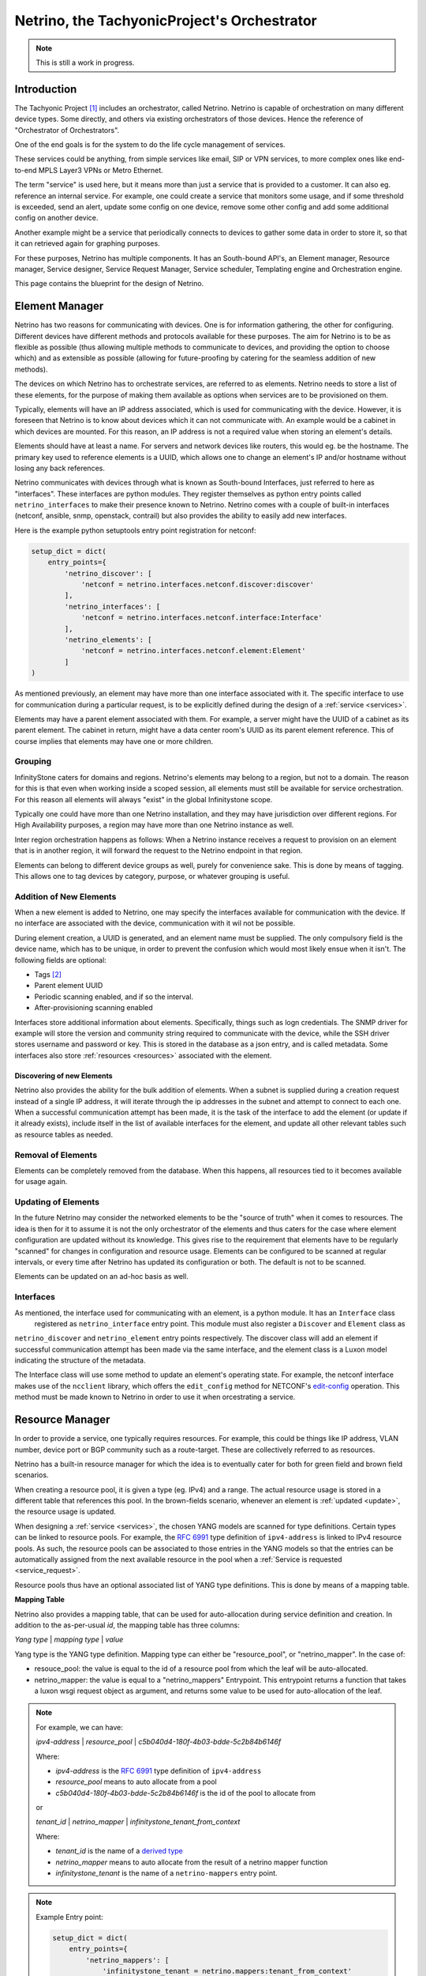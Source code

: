 ============================================
Netrino, the TachyonicProject's Orchestrator
============================================

.. note:: This is still a work in progress.


------------
Introduction
------------

The Tachyonic Project [#tp]_ includes an orchestrator, called Netrino. Netrino is capable of orchestration on many different
device types. Some directly, and others via existing orchestrators of those devices. Hence the reference of
"Orchestrator of Orchestrators".

One of the end goals is for the system to do the life cycle management of services.

These services could be anything, from simple services like email, SIP or VPN services, to more complex ones like
end-to-end MPLS Layer3 VPNs or Metro Ethernet.

The term "service" is used here, but it means more than just a service that is provided to a customer. It can also eg.
reference an internal service. For example, one could create a service that monitors some usage, and if some threshold
is exceeded, send an alert, update some config on one device, remove some other config and add some additional config on
another device.

Another example might be a service that periodically connects to devices to gather some data in order to store it,
so that it can retrieved again for graphing purposes.

For these purposes, Netrino has multiple components. It has an South-bound API's, an Element manager, Resource manager,
Service designer, Service Request Manager, Service scheduler, Templating engine and Orchestration engine.

.. image:: /_static/img/NetrinoOverview.png


This page contains the blueprint for the design of Netrino.


---------------
Element Manager
---------------

Netrino has two reasons for communicating with devices. One is for information gathering, the other for configuring.
Different devices have different methods and protocols available for these purposes. The aim for Netrino is to be
as flexible as possible (thus allowing multiple methods to communicate to devices, and providing the option to choose
which) and as extensible as possible (allowing for future-proofing by catering for the seamless addition
of new methods).

The devices on which Netrino has to orchestrate services, are referred to as elements. Netrino needs to store a list
of these elements, for the purpose of making them available as options when services are to be provisioned on them.

Typically, elements will have an IP address associated, which is used for communicating with the device. However, it is
foreseen that Netrino is to know about devices which it can not communicate with. An example would be a cabinet in which
devices are mounted. For this reason, an IP address is not a required value when storing an element's details.

Elements should have at least a name. For servers and network devices like routers, this would eg. be the hostname.
The primary key used to reference elements is a UUID, which allows one to change an element's IP and/or hostname without
losing any back references.

Netrino communicates with devices through what is known as South-bound Interfaces, just referred to here as
"interfaces". These interfaces are python modules. They register themselves as python entry points called
``netrino_interfaces`` to make their presence known to Netrino.
Netrino comes with a couple of built-in interfaces (netconf, ansible, snmp, openstack,
contrail) but also provides the ability to easily add new interfaces.

Here is the example python setuptools entry point registration for netconf:

.. code::

    setup_dict = dict(
        entry_points={
            'netrino_discover': [
                'netconf = netrino.interfaces.netconf.discover:discover'
            ],
            'netrino_interfaces': [
                'netconf = netrino.interfaces.netconf.interface:Interface'
            ],
            'netrino_elements': [
                'netconf = netrino.interfaces.netconf.element:Element'
            ]
    )

As mentioned previously, an element may have more than one interface associated with it.
The specific interface to use for communication during a particular request,
is to be explicitly defined during the design of
a :ref:`service <services>`.

Elements may have a parent element associated with them. For example, a server might have the UUID of a cabinet as its
parent element. The cabinet in return, might have a data center room's UUID as its parent element reference.
This of course implies that elements may have one or more children.

Grouping
========

InfinityStone caters for domains and regions. Netrino's elements may belong to a region, but not to a domain. The
reason for this is that even when working inside a scoped session, all elements must still be available for service
orchestration. For this reason all elements will always "exist" in the global Infinitystone scope.

Typically one could have more than one Netrino installation, and they may have jurisdiction over
different regions. For High Availability purposes, a region may have more than one Netrino instance as well.

Inter region orchestration happens as follows: When a Netrino instance receives a request to provision on an element
that is in another region, it will forward the request to the Netrino endpoint in that region.

Elements can belong to different device groups as well, purely for convenience sake. This is done by means of tagging.
This allows one to tag devices by category, purpose, or whatever grouping is useful.


Addition of New Elements
========================
When a new element is added to Netrino, one may specify the interfaces available for communication with the device.
If no interface are associated with the device, communication with it wil not be possible.

During element creation, a UUID is generated, and an element name must be supplied. The only compulsory field is the device name, which has to be
unique, in order to prevent the confusion which would most likely ensue when it isn't. The following fields are
optional:

* Tags [#tags]_
* Parent element UUID
* Periodic scanning enabled, and if so the interval.
* After-provisioning scanning enabled

Interfaces store additional information about elements. Specifically, things such as logn credentials. The SNMP driver
for example will store the version and community string required to communicate with the device, while the SSH driver
stores username and password or key. This is stored in the database as a json entry, and is called metadata.
Some interfaces also store :ref:`resources <resources>` associated with the element.

Discovering of new Elements
---------------------------
Netrino also provides the ability for the bulk addition of elements. When a subnet is supplied during a creation
request instead of a single IP address, it will iterate through the ip addresses in the subnet
and attempt to connect to each one.
When a successful communication attempt has been made, it is the task of the interface to add the element
(or update if it already exists), include itself in the list of available interfaces for the element,
and update all other relevant tables such as resource tables as needed.

Removal of Elements
===================
Elements can be completely removed from the database. When this happens, all resources tied to it becomes available
for usage again.


.. _update:

Updating of Elements
====================
In the future Netrino may consider the networked elements to be the "source of truth" when it comes to resources. The
idea is then for it to assume it is not the only orchestrator of the elements and thus caters for the case where
element configuration are updated without its knowledge.
This gives rise to the requirement that elements have to be regularly "scanned" for
changes in configuration and resource usage. Elements can be configured to be scanned at regular intervals,
or every time after Netrino has updated its configuration or both. The default is not to be scanned.

Elements can be updated on an ad-hoc basis as well.

Interfaces
==========
As mentioned, the interface used for communicating with an element, is a python module. It has an ``Interface`` class
 registered as ``netrino_interface`` entry point. This module must also register a ``Discover`` and ``Element`` class as
``netrino_discover`` and ``netrino_element`` entry points respectively. The discover class will add an element if
successful communication attempt has been made via the same interface, and the element class is a Luxon model indicating
the structure of the metadata.

The Interface class will use some method to update an element's operating state. For example, the
netconf interface makes use of the ``ncclient`` library, which offers the ``edit_config`` method for NETCONF's
`edit-config <https://tools.ietf.org/html/rfc6241#section-7.2>`_ operation. This method must be made known to
Netrino in order to use it when orcestrating a service.


..  Old: The driver can have arbitrary
    methods available, but for use with Netrino, must supply the following methods:

    * discover - adds element if successful communication attempt has been made.
    * create - adds element without attempting to connect (use case: device not live yet)
    * configure - updates element configuration.
    * remove - removes this driver from the list of available drivers for the elements.
    * update - run a full scan on the device in order to update Netrino's view of its configuration and resource usage.

.. _resources:

----------------
Resource Manager
----------------
In order to provide a service, one typically requires resources. For example, this could be things like IP address,
VLAN number, device port or BGP community such as a route-target. These are collectively referred to as resources.

Netrino has a built-in resource manager for which the idea is to eventually cater for
both for green field and brown field scenarios.

When creating a resource pool, it is given a type (eg. IPv4) and a range. The actual resource usage is stored in a
different table that references this pool. In the brown-fields scenario, whenever an
element is :ref:`updated <update>`, the resource usage is updated.

When designing a :ref:`service <services>`, the chosen YANG models are scanned for type definitions. Certain types can
be linked to resource pools. For example, the `RFC 6991 <https://tools.ietf.org/html/rfc6991>`_ type definition of
``ipv4-address`` is linked to IPv4 resource pools. As such, the resource pools can be associated to those entries in
the YANG models so that the entries can be automatically assigned from the next available resource in the pool when a
:ref:`Service is requested <service_request>`.

Resource pools thus have an optional associated list of YANG type definitions. This is done by means of a mapping table.

.. _mapping_table:

**Mapping Table**

Netrino also provides a mapping table, that can be used for auto-allocation during service definition and creation.
In addition to the as-per-usual *id*, the mapping table has three columns:

*Yang type* | *mapping type* | *value*

Yang type is the YANG type definition.
Mapping type can either be "resource_pool", or "netrino_mapper".
In the case of:

* resouce_pool: the value is equal to the id of a resource pool from which the leaf will be auto-allocated.
* netrino_mapper: the value is equal to a "netrino_mappers" Entrypoint. This entrypoint returns a function that takes a luxon wsgi request object as argument, and returns some value to be used for auto-allocation of the leaf.

.. note::

    For example, we can have:

    *ipv4-address* | *resource_pool* | *c5b040d4-180f-4b03-bdde-5c2b84b6146f*

    Where:

    * *ipv4-address* is the `RFC 6991 <https://tools.ietf.org/html/rfc6991>`_ type definition of ``ipv4-address``
    * *resource_pool* means to auto allocate from a pool
    * *c5b040d4-180f-4b03-bdde-5c2b84b6146f* is the id of the pool to allocate from

    or

    *tenant_id* | *netrino_mapper* | *infinitystone_tenant_from_context*

    Where:

    * *tenant_id* is the name of a `derived type <https://tools.ietf.org/html/rfc7950#section-7.3>`_
    * *netrino_mapper* means to auto allocate from the result of a netrino mapper function
    * *infinitystone_tenant* is the name of a ``netrino-mappers`` entry point.

.. note:: Example Entry point:

    .. code::

        setup_dict = dict(
            entry_points={
                'netrino_mappers': [
                    'infinitystone_tenant = netrino.mappers:tenant_from_context'
                }
        )

Resource pools can be globally significant (e.g. public IPv4's) or element-significant (eg. VLANS on a switch). Unless
specified otherwise, global is assumed. If locally significant is specified during the creation/updating of a resource
pool, then the element or element tag has to be specified that this resource pool is linked to.

Elements can also be resources. When elements are to be auto-allocated, an element tag must be associated to the specific
YANG model in the :ref:`service <services>`.

----------------
Service Desginer
----------------

Templating Engine
=================
The Templating Engine is responsible for managing the templates. When templates are created, they are uploaded
to the object store (Katalog).


Orchestration Templates
-----------------------
Netrino offers the following orchestration templates.


**YANG**

Netrino makes use of `YANG <https://tools.ietf.org/html/rfc7950>`_ models to define Services. Although YANG was designed
along side NETCONF, it can be used for any arbitrary modelling since it can be serialized into popular API notation
formats such as JSON or XML.

This means not only does Netrino support your favourite vendor out of the box by loading its YANG models (if it already
supports NETCONF), but you can even make provision for ones that don't by creating the YANG model and interface/driver
for it yourself.

The YANG models are stored in the object store, and a helper function is supplied that can map the module
name to the namespace, to be stored for easy lookup.

**HEAT**

Netrino also makes HEAT templates available for orchestration.

**Ansible**

Netrino also makes HEAT templates available for orchestration

**TEXT**

Text templates can be used for example when the underlying element interface can take configuration snippets as input.
For example napalm's ``load_merge()`` method.

**JSON**

Json templates, typically used alongside with REST API element interfaces.

**XML**

XML templates.


.. _services:

Service Templates
-----------------
In order for Netrino to provision a service, it has to be told what the service comprises of. The Service designer
provides to the operator the opportunity to do just this.

When designing a service, the operator specifies the YANG model or models to use for the service. Each model can also
be linked to an element or element tag. In case linked to an element tag, the requester of the service may specify
which of those elements are to be used for this particular model of the service. (Specifying an element that does not have
the associated tag will result in a failure of the :ref:`Service Request <service_request>` creation.)
If the element id is omitted, an element is auto-allocated from the pool of elements with the tag, if auto-allocation
of the element was specified.

By default, for each YANG model specified, only leafs with the mandatory statement in the YANG model are considered
to be manditory. Netrino provides the opportunity for the operator to override this (during service template creation)
for each leaf/container in the model, and also provides the opportunity to link which leafs should be auto-allocated.

This is done by means of the :ref:`mapping table <mapping_table>`.

By default, the netconf interface will be used for communication with the element, but this can be overwritten when
designing the service. The JSON data sent in the request (to the orchestration engine)
for creation of the service, may contain the device ID and data matching the YANG model for each model.
Netrino will attempt to auto-allocate compulsory fields that was missing
from the request, if those leafs/containers were specified to be auto-allocated.

JSON data that is send to the REST API of the element interface view, must conform to
`RFC7951 JSON Encoding of Data Modeled with YANG <https://tools.ietf.org/html/rfc7951>`_
in order to identify the
particular YANG model. From the namespace to module mapping, the YANG model can be retrieved for each submitted portion

Some interfaces do not make use of netconf as the underlying communication protocol. When services are designed for these,
we still specify a YANG model, but specify a different interface to be used. Netrino comes with a couple of built-in
YANG models for its built-in drivers, such as ansible and SNMP. These YANG models are used during the creation of the
:ref:`service_request` for:

* validating that the data received conforms to the model, and
* auto-allocation of resources that was required as per the service template, but was not present in the data.

If the validation and allocation was successfull during such a service request, the received data is updated with the
auto-allocated data, and passed onward to the interface.

.. image:: /_static/img/ServiceDesigner.png

.. _dst:

Services are also used for the purpose of obtaining data from elements. Let's call these Data Services Templates.

Each model in a Service Template can also be associated to such a Data Service Template, for the purposes of gathering
Data related to the model, and storing it in the Service Request. For example, a Service Template might be for a
Virtual Machine (VM) deployed on an Openstack cluster.
When such a Service has peen provisioned, one might care about data such as the IP address that
was assigned, and the URL to access the console. For this purpose one can create a Data Service Template that retrieves
the required data to be stored in the :ref:`Service Request <service_request>` for the VM Service.

Netrino is also to provide the option to allocate a cost to a Service. This is optional, and can have one of two
payment types: Once-off or recurring. In the case of recurring, the recurrance period can also be specified. There
is also an option to specify the availability. By default the availability will be private (meaning only the operator
or owning-tenant can request this service). When the availability is set to public, and the service does not belong to a Tenant,
it will become available in the Self-Service Market Place. (Perhaps revenue resulting from tenant-owning public services
can be shared between the Tenant and Service Provider - a sort of agent programme).


.. _service_request:

----------------
Service Requests
----------------
This is one of the main reasons for Netrino's existence. A service request is the marriage of a service to a customer,
which inevitably also involves configuration update on one or more elements. If customer X wants service Y, create
a service request on Netrino.

During the creation of a Service Request the customer is automatically selected as the current tenant in the
Infinitystone scope, and the service template must explicitly be specified. Once the service template is known,
the additional fields are dictated by the YANG models in the service template, as well as the device configuration
and YANG customization in the Service Template. If the data in the service request can not be parsed for whatever reason
(including invalid syntax, required field(s) missing or resource depleted) the service request is not created.
On the other hand, if all information was supplied correctly, the service request is created immediately and
a job ID is returned. The user may reference this ID at any time to get an update on the status of the Service
Request and its associated jobs.

During the creation of a service request, Netrino will auto-populate resources from the next available in the pool
where required. The moment it does this, it will immediately remove the resource as being available from the pool,
in order to prevent a race condition. If spare resources in the pool has been depleted, an exception is raised.

The data sent in the Service Request, comprises of a service Template ID, and an ordered array of objects. Each object
should contain the data for the corresponding YANG model in the :ref:`Service Template<services>`, as well as the
element ID(s) if required. Each one of the entries in the list is of course passed to a minion.

Each of these tasks may return some data. The worker performing the task will update its associated model in the service
request with the data returned, for the purposes of viewing a log of the result of the task.

In addition to attributes like

* Date Service was activated
* Date Service was cancelled
* Current Service status

each Service Request also makes provision for storing additional arbitrary data related to each model in the
service. When the status for a Service Request is queried for the first time, it will fire up a Service Request on each
of the :ref:`Data Service Templates<dst>` associated with the models, if any. The results of those Service Requests,
are used to populate this field.

Subsequent attempts on Service Requests Status will update these fields.


-----------------------
Service Request Manager
-----------------------

The Service Request Manager is the place where one may obtain the list of previously created Service Requests, as well
as drill down into them to see the status of each. Each one lists the deployment status of the each YANG model in
the Service Template, as reported back from the minion that implemented the request.

-----------------
Service Scheduler
-----------------

Netrino Also provides a Service scheduler, where Service Requests can be scheduled ahead of time. The Service Schedluer
supports once-off Service Request creation, as well as recurring creation of Service Requests.

.. rubric:: Footnotes

.. [#tp] The Tachyonic Project is a Multi-Tenant Multi-Tiered Eco System that was build for Service Providers. For more information, see `<http://tachyonic.org>`_
.. [#tags] Using the Scuttle method. See `<http://howto.philippkeller.com/2005/04/24/Tags-Database-schemas/>`_.